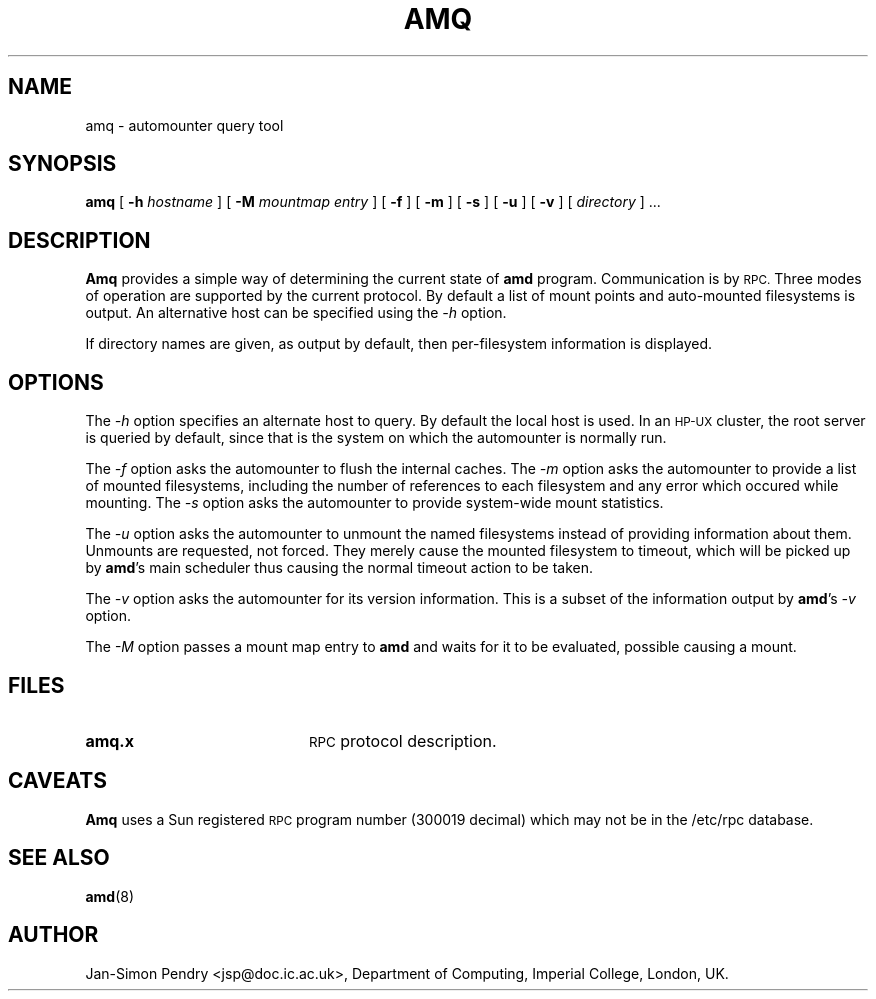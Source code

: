 .\"
.\" Copyright (c) 1990 Jan-Simon Pendry
.\" Copyright (c) 1990 Imperial College of Science, Technology & Medicine
.\" Copyright (c) 1990 The Regents of the University of California.
.\" All rights reserved.
.\"
.\" This code is derived from software contributed to Berkeley by
.\" Jan-Simon Pendry at Imperial College, London.
.\"
.\" Redistribution and use in source and binary forms, with or without
.\" modification, are permitted provided that the following conditions
.\" are met:
.\" 1. Redistributions of source code must retain the above copyright
.\"    notice, this list of conditions and the following disclaimer.
.\" 2. Redistributions in binary form must reproduce the above copyright
.\"    notice, this list of conditions and the following disclaimer in the
.\"    documentation and/or other materials provided with the distribution.
.\" 3. All advertising materials mentioning features or use of this software
.\"    must display the following acknowledgement:
.\"      This product includes software developed by the University of
.\"      California, Berkeley and its contributors.
.\" 4. Neither the name of the University nor the names of its contributors
.\"    may be used to endorse or promote products derived from this software
.\"    without specific prior written permission.
.\"
.\" THIS SOFTWARE IS PROVIDED BY THE REGENTS AND CONTRIBUTORS ``AS IS'' AND
.\" ANY EXPRESS OR IMPLIED WARRANTIES, INCLUDING, BUT NOT LIMITED TO, THE
.\" IMPLIED WARRANTIES OF MERCHANTABILITY AND FITNESS FOR A PARTICULAR PURPOSE
.\" ARE DISCLAIMED.  IN NO EVENT SHALL THE REGENTS OR CONTRIBUTORS BE LIABLE
.\" FOR ANY DIRECT, INDIRECT, INCIDENTAL, SPECIAL, EXEMPLARY, OR CONSEQUENTIAL
.\" DAMAGES (INCLUDING, BUT NOT LIMITED TO, PROCUREMENT OF SUBSTITUTE GOODS
.\" OR SERVICES; LOSS OF USE, DATA, OR PROFITS; OR BUSINESS INTERRUPTION)
.\" HOWEVER CAUSED AND ON ANY THEORY OF LIABILITY, WHETHER IN CONTRACT, STRICT
.\" LIABILITY, OR TORT (INCLUDING NEGLIGENCE OR OTHERWISE) ARISING IN ANY WAY
.\" OUT OF THE USE OF THIS SOFTWARE, EVEN IF ADVISED OF THE POSSIBILITY OF
.\" SUCH DAMAGE.
.\"
.\"	%W% (Berkeley) %G%
.\"
.\" $Id: amq.8,v 1.1.1.2 1997/07/24 21:22:55 christos Exp $
.\"
.TH AMQ 8 "25 April 1989"
.SH NAME
amq \- automounter query tool
.SH SYNOPSIS
.B amq
[
.BI \-h " hostname"
] [
.BI \-M " mountmap entry"
] [
.B \-f
] [
.B \-m
] [
.B \-s
] [
.B \-u
] [
.B \-v
]
[
.I directory
] .\|.\|.
.SH DESCRIPTION
.B Amq
provides a simple way of determining the current state of
.B amd
program.
Communication is by
.SM RPC.
Three modes of operation are supported by the current protocol.
By default a list of mount points and auto-mounted filesystems
is output.
An alternative host can be specified using the
.I \-h
option.
.LP
If directory names are given, as output by default,
then per-filesystem information is displayed.
.SH OPTIONS
The
.I \-h
option specifies an alternate host to query.
By default the local host is used.  In an
.SM HP-UX
cluster, the root server is queried by default, since
that is the system on which the automounter is normally run.
.LP
The
.I \-f
option asks the automounter to flush the internal caches.
The
.I \-m
option asks the automounter to provide a list of mounted filesystems,
including the number of references to each filesystem and any error
which occured while mounting.
The
.I \-s
option asks the automounter to provide system-wide mount statistics.
.LP
The
.I \-u
option asks the automounter to unmount the named filesystems
instead of providing information about them.  Unmounts are requested,
not forced.  They merely cause the mounted filesystem to timeout,
which will be picked up by
.BR amd 's
main scheduler thus causing the normal timeout action to be taken.
.LP
The
.I \-v
option asks the automounter for its version information.  This is a
subset of the information output by
.BR amd 's
.I -v
option.
.LP
The
.I \-M
option passes a mount map entry to
.B amd
and waits for it to be evaluated, possible causing a mount.
.SH FILES
.PD 0
.TP 20
.B amq.x
.SM RPC
protocol description.
.SH CAVEATS
.B Amq
uses a Sun registered
.SM RPC
program number (300019 decimal) which may not
be in the /etc/rpc database.
.SH "SEE ALSO"
.BR amd (8)
.SH AUTHOR
Jan-Simon Pendry <jsp@doc.ic.ac.uk>, Department of Computing, Imperial College, London, UK.
